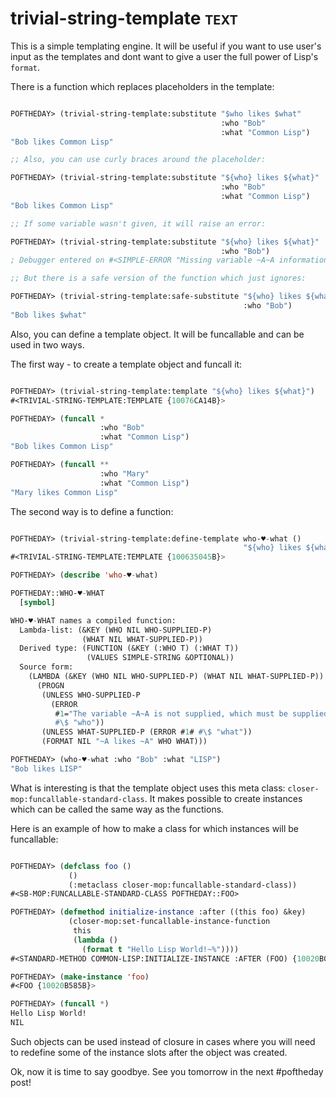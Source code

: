 * trivial-string-template :text:
:PROPERTIES:
:Documentation: :)
:Docstrings: :)
:Tests:    :(
:Examples: :(
:RepositoryActivity: :(
:CI:       :(
:END:

This is a simple templating engine. It will be useful if you want to use
user's input as the templates and dont want to give a user the full power
of Lisp's ~format~.

There is a function which replaces placeholders in the template:

#+begin_src lisp

POFTHEDAY> (trivial-string-template:substitute "$who likes $what"
                                               :who "Bob"
                                               :what "Common Lisp")
"Bob likes Common Lisp"

;; Also, you can use curly braces around the placeholder:

POFTHEDAY> (trivial-string-template:substitute "${who} likes ${what}"
                                               :who "Bob"
                                               :what "Common Lisp")
"Bob likes Common Lisp"

;; If some variable wasn't given, it will raise an error:

POFTHEDAY> (trivial-string-template:substitute "${who} likes ${what}"
                                               :who "Bob")
; Debugger entered on #<SIMPLE-ERROR "Missing variable ~A~A information." {100687A6C3}>

;; But there is a safe version of the function which just ignores:

POFTHEDAY> (trivial-string-template:safe-substitute "${who} likes ${what}"
                                                    :who "Bob")
"Bob likes $what"

#+end_src

Also, you can define a template object. It will be funcallable and can be
used in two ways.

The first way - to create a template object and funcall it:

#+begin_src lisp

POFTHEDAY> (trivial-string-template:template "${who} likes ${what}")
#<TRIVIAL-STRING-TEMPLATE:TEMPLATE {10076CA14B}>

POFTHEDAY> (funcall *
                    :who "Bob"
                    :what "Common Lisp")
"Bob likes Common Lisp"

POFTHEDAY> (funcall **
                    :who "Mary"
                    :what "Common Lisp")
"Mary likes Common Lisp"

#+end_src

The second way is to define a function:

#+begin_src lisp

POFTHEDAY> (trivial-string-template:define-template who-♥️-what ()
                                                    "${who} likes ${what}")
#<TRIVIAL-STRING-TEMPLATE:TEMPLATE {100635045B}>

POFTHEDAY> (describe 'who-♥️-what)

POFTHEDAY::WHO-♥️-WHAT
  [symbol]

WHO-♥️-WHAT names a compiled function:
  Lambda-list: (&KEY (WHO NIL WHO-SUPPLIED-P)
                (WHAT NIL WHAT-SUPPLIED-P))
  Derived type: (FUNCTION (&KEY (:WHO T) (:WHAT T))
                 (VALUES SIMPLE-STRING &OPTIONAL))
  Source form:
    (LAMBDA (&KEY (WHO NIL WHO-SUPPLIED-P) (WHAT NIL WHAT-SUPPLIED-P))
      (PROGN
       (UNLESS WHO-SUPPLIED-P
         (ERROR
          #1="The variable ~A~A is not supplied, which must be supplied in non-safe mode."
          #\$ "who"))
       (UNLESS WHAT-SUPPLIED-P (ERROR #1# #\$ "what"))
       (FORMAT NIL "~A likes ~A" WHO WHAT)))

POFTHEDAY> (who-♥️-what :who "Bob" :what "LISP")
"Bob likes LISP"

#+end_src

What is interesting is that the template object uses this meta class:
~closer-mop:funcallable-standard-class~. It makes possible to create
instances which can be called the same way as the functions.

Here is an example of how to make a class for which instances will be
funcallable:

#+begin_src lisp

POFTHEDAY> (defclass foo ()
             ()
             (:metaclass closer-mop:funcallable-standard-class))
#<SB-MOP:FUNCALLABLE-STANDARD-CLASS POFTHEDAY::FOO>

POFTHEDAY> (defmethod initialize-instance :after ((this foo) &key)
             (closer-mop:set-funcallable-instance-function
              this
              (lambda ()
                (format t "Hello Lisp World!~%"))))
#<STANDARD-METHOD COMMON-LISP:INITIALIZE-INSTANCE :AFTER (FOO) {10020B09B3}>

POFTHEDAY> (make-instance 'foo)
#<FOO {10020B585B}>

POFTHEDAY> (funcall *)
Hello Lisp World!
NIL

#+end_src

Such objects can be used instead of closure in cases where you will need
to redefine some of the instance slots after the object was created.

Ok, now it is time to say goodbye. See you tomorrow in the next
#poftheday post!
